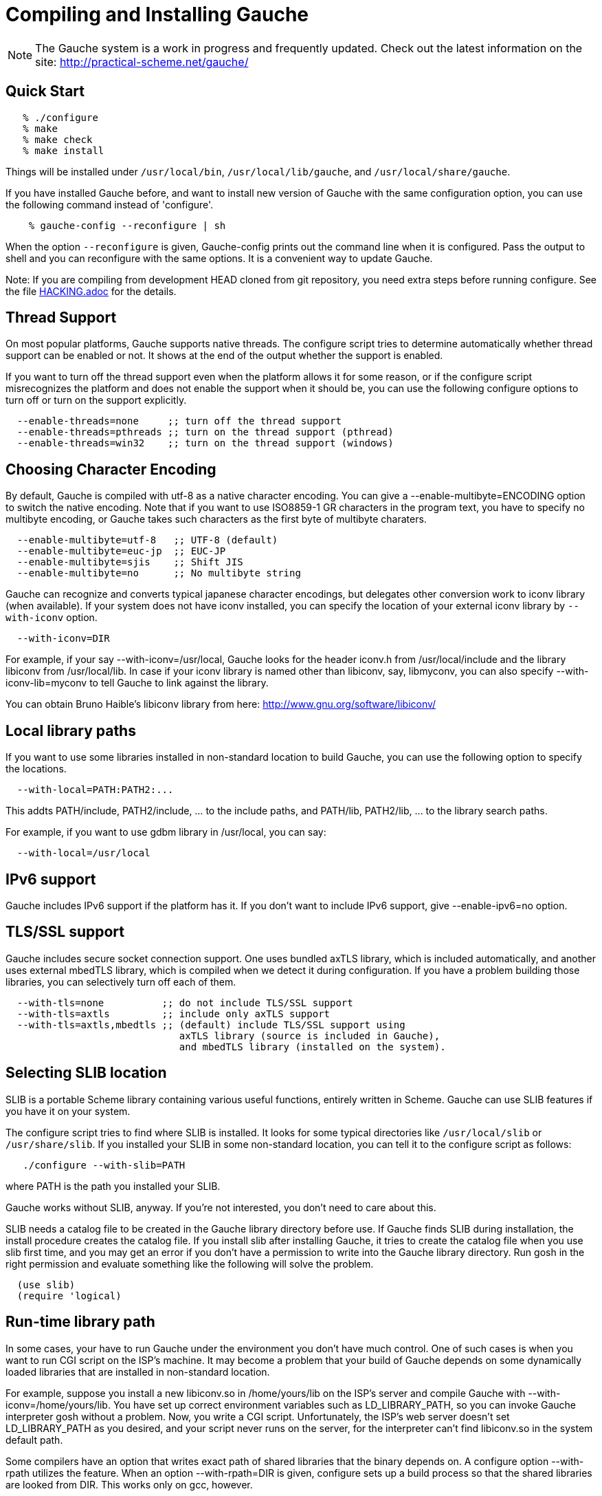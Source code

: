// -*- coding: utf-8 -*-
ifdef::lang-JP[]
= Gaucheのコンパイルとインストール
endif::lang-JP[]
ifndef::lang-JP[]
= Compiling and Installing Gauche
endif::lang-JP[]

ifdef::lang-JP[]
NOTE: Gaucheは開発中のシステムで、頻繁に更新しています。次のURLで最新の
情報が得られます:
endif::lang-JP[]
ifndef::lang-JP[]
NOTE: The Gauche system is a work in progress and frequently updated.
Check out the latest information on the site:
endif::lang-JP[]
  http://practical-scheme.net/gauche/


ifdef::lang-JP[]
== 簡単な方法
endif::lang-JP[]
ifndef::lang-JP[]
== Quick Start
endif::lang-JP[]

[source,console]
----
   % ./configure
   % make
   % make check
   % make install
----

ifdef::lang-JP[]
これで、Gaucheシステムが `/usr/local/bin`, `/usr/local/lib/gauche` 及び
`/usr/local/share/gauche` 以下にインストールされます。
endif::lang-JP[]
ifndef::lang-JP[]
Things will be installed under `/usr/local/bin`, `/usr/local/lib/gauche`,
and `/usr/local/share/gauche`.
endif::lang-JP[]

ifdef::lang-JP[]
既にGaucheがインストールされているシステムで、
全く同じconfigurationオプションで新しいバージョンのGaucheをインストール
する場合、configure の代わりに次のコマンドを使うこともできます。
endif::lang-JP[]
ifndef::lang-JP[]
If you have installed Gauche before, and want to install
new version of Gauche with the same configuration option,
you can use the following command instead of 'configure'.
endif::lang-JP[]

[source,console]
    % gauche-config --reconfigure | sh

ifdef::lang-JP[]
`--reconfigure` オプションが与えられると、gauche-configは現在
インストールされているGaucheがconfigureされた時のコマンドラインを
標準出力に書き出します。それをシェルに評価させれば、同じオプションで
configureすることができます。Gaucheをアップデートする場合に便利です。
endif::lang-JP[]
ifndef::lang-JP[]
When the option `--reconfigure` is given, Gauche-config prints out
the command line when it is configured.   Pass the output to
shell and you can reconfigure with the same options.  It is a
convenient way to update Gauche.
endif::lang-JP[]

ifdef::lang-JP[]
注: gitレポジトリの開発版HEADをコンパイルする場合は、configureを
走らせる前にいくつか準備が必要です。詳しくは link:HACKING.adoc[] ファイルを参照して
ください。
endif::lang-JP[]
ifndef::lang-JP[]
Note: If you are compiling from development HEAD cloned from
git repository, you need extra steps before running configure.
See the file link:HACKING.adoc[] for the details.
endif::lang-JP[]

ifdef::lang-JP[]
== スレッドサポート
endif::lang-JP[]
ifndef::lang-JP[]
== Thread Support
endif::lang-JP[]

ifdef::lang-JP[]
主要なプラットフォームの多くで、Gaucheはネイティブスレッドをサポートします。
スレッドが使用可能かどうかはconfigure時に自動判定されます。
スレッドサポートが有効かどうかはconfigureスクリプトの出力の最後に表示されます。
endif::lang-JP[]
ifndef::lang-JP[]
On most popular platforms, Gauche supports native threads.
The configure script tries to determine automatically whether thread
support can be enabled or not.  It shows at the end of the output
whether the support is enabled.
endif::lang-JP[]

ifdef::lang-JP[]
何らかの理由で、スレッドサポートが可能なプラットフォームでそれを無効にしたい場合、
あるいは本来可能であるはずなのにconfigureスクリプトが判定を間違えて有効になっていない
場合には、次のconfigureオプションで強制的にスレッドサポートの有効/無効を
切り替えることができます。
endif::lang-JP[]
ifndef::lang-JP[]
If you want to turn off the thread support even when the platform
allows it for some reason, or if the configure script misrecognizes the
platform and does not enable the support when it should be, you can use
the following configure options to turn off or turn on the support
explicitly.
endif::lang-JP[]

[source]
----
  --enable-threads=none     ;; turn off the thread support
  --enable-threads=pthreads ;; turn on the thread support (pthread)
  --enable-threads=win32    ;; turn on the thread support (windows)
----


ifdef::lang-JP[]
== 文字エンコーディングの選択
endif::lang-JP[]
ifndef::lang-JP[]
== Choosing Character Encoding
endif::lang-JP[]

ifdef::lang-JP[]
デフォルトでは、Gaucheは内部文字エンコーディングとして`utf-8`を使います。
`--enable-multibyte=ENCODING` というオプションをconfigureに渡すことで、
内部文字エンコーディングを変えることができます。
endif::lang-JP[]
ifndef::lang-JP[]
By default, Gauche is compiled with utf-8 as a native character encoding.
You can give a --enable-multibyte=ENCODING option to switch the native
encoding.   Note that if you want to use ISO8859-1 GR characters in
the program text, you have to specify no multibyte encoding, or
Gauche takes such characters as the first byte of multibyte charaters.
endif::lang-JP[]

[source]
----
  --enable-multibyte=utf-8   ;; UTF-8 (default)
  --enable-multibyte=euc-jp  ;; EUC-JP
  --enable-multibyte=sjis    ;; Shift JIS
  --enable-multibyte=no      ;; No multibyte string
----


ifdef::lang-JP[]
Gaucheは代表的な日本語文字エンコーディングを認識し変換することが
できますが、それ以外のエンコーディングに関しては、iconvが利用可能で
あればそれを利用して変換を行います。
iconvが標準でインストールされていないシステムでは、
`--with-iconv`オプションで外部のiconvライブラリを利用することができます。
endif::lang-JP[]
ifndef::lang-JP[]
Gauche can recognize and converts typical japanese character
encodings, but delegates other conversion work to iconv library
(when available).   If your system does not have iconv installed,
you can specify the location of your external
iconv library by `--with-iconv` option.
endif::lang-JP[]

[source]
  --with-iconv=DIR


ifdef::lang-JP[]
例えば `--with-iconv=/usr/local` とすれば、Gaucheは`iconv.h`を`/usr/local/include`
から、`libiconv`を`/usr/local/lib`から探します。もしあなたのiconvライブラリが
libiconv以外の名前 (libmyconvとか) だったとしたら、
--with-iconv-lib=myconv というオプションも指定して下さい。

外部のiconvライブラリとしては、Bruno Haible氏のlibiconvが以下から入手可能です。
endif::lang-JP[]
ifndef::lang-JP[]
For example, if your say --with-iconv=/usr/local, Gauche looks
for the header iconv.h from /usr/local/include and the library
libiconv from /usr/local/lib.
In case if your iconv library is named other than libiconv, say,
libmyconv, you can also specify --with-iconv-lib=myconv to tell
Gauche to link against the library.

You can obtain Bruno Haible's libiconv library from here:
endif::lang-JP[]
http://www.gnu.org/software/libiconv/


ifdef::lang-JP[]
== ローカルライブラリパス
endif::lang-JP[]
ifndef::lang-JP[]
== Local library paths
endif::lang-JP[]

ifdef::lang-JP[]
Gaucheのビルドに、標準でない場所にインストールされているライブラリを
使用したい場合、次のオプションでその場所を指定することができます。

[source]
--with-local=PATH:PATH2:...

これで、PATH/include、PATH2/include、... がインクルードパスに、
PATH/lib、PATH2/lib、... がライブラリサーチパスに追加されます。

例えば、/usr/localにインストールされたgdbmライブラリを使用したい
場合は次のようにします。

[source]
  --with-local=/usr/local
endif::lang-JP[]
ifndef::lang-JP[]
If you want to use some libraries installed in non-standard location
to build Gauche, you can use the following option to specify the
locations.

[source]
  --with-local=PATH:PATH2:...

This addts PATH/include, PATH2/include, ... to the include paths,
and PATH/lib, PATH2/lib, ... to the library search paths.

For example, if you want to use gdbm library in /usr/local,
you can say:

[source]
  --with-local=/usr/local
endif::lang-JP[]


ifdef::lang-JP[]
== IPv6サポート
endif::lang-JP[]
ifndef::lang-JP[]
== IPv6 support
endif::lang-JP[]

ifdef::lang-JP[]
GaucheはプラットフォームでIPv6がサポートされていればそれを使えるように
コンパイルされますが、何らかの事情でIPv6を全く使わないバージョンが必要で
あれば、--enable-ipv6=no を指定してください。
endif::lang-JP[]
ifndef::lang-JP[]
Gauche includes IPv6 support if the platform has it.  If you
don't want to include IPv6 support, give --enable-ipv6=no option.
endif::lang-JP[]


ifdef::lang-JP[]
== TLS/SSL のサポート
endif::lang-JP[]
ifndef::lang-JP[]
== TLS/SSL support
endif::lang-JP[]

ifdef::lang-JP[]
Gaucheにはセキュアソケット通信のサポートが組み込まれています。ひとつは
バンドルされたaxTLSライブラリを使うもので、それは自動的に含まれます。
もうひとつは外部のmbedTLSライブラリを使うもので、そちらはconfigure時に
ライブラリがみつかればコンパイルされます。もしビルドに不都合が生じてどれかの
ライブラリを外したい場合は、次のオプションで使うライブラリを選べます。
endif::lang-JP[]
ifndef::lang-JP[]
Gauche includes secure socket connection support.  One uses
bundled axTLS library, which is included automatically, and another
uses external mbedTLS library, which is compiled when we detect it
during configuration.  If you have a problem building those libraries,
you can selectively turn off each of them.
endif::lang-JP[]

[source]
----
  --with-tls=none          ;; do not include TLS/SSL support
  --with-tls=axtls         ;; include only axTLS support
  --with-tls=axtls,mbedtls ;; (default) include TLS/SSL support using
                              axTLS library (source is included in Gauche),
                              and mbedTLS library (installed on the system).
----

ifdef::lang-JP[]
== SLIBの場所
endif::lang-JP[]
ifndef::lang-JP[]
== Selecting SLIB location
endif::lang-JP[]

ifdef::lang-JP[]
SLIBは、ポータブルなSchemeライブラリで、いろいろ便利な機能が
完全にSchemeで書かれています。GaucheはSLIBがインストールされていれば
その機能を利用することができます。
endif::lang-JP[]
ifndef::lang-JP[]
SLIB is a portable Scheme library containing various useful functions,
entirely written in Scheme.  Gauche can use SLIB features if you have
it on your system.
endif::lang-JP[]

ifdef::lang-JP[]
configureスクリプトは、 `/usr/local/slib` や `/usr/share/slib` などいくつかの基本的なディレクトリ
からSLIBを自動的に探します。もしあなたのSLIBシステムが標準的ではない場所に
インストールされていたら、次のオプションでその場所を指定してください。
endif::lang-JP[]
ifndef::lang-JP[]
The configure script tries to find where SLIB is installed.  It looks
for some typical directories like `/usr/local/slib` or `/usr/share/slib`.
If you installed your SLIB in some non-standard location, you can tell
it to the configure script as follows:
endif::lang-JP[]

[source,console]
   ./configure --with-slib=PATH

ifdef::lang-JP[]
ここで、PATHはSLIBがインストールされたパスです。
endif::lang-JP[]
ifndef::lang-JP[]
where PATH is the path you installed your SLIB.
endif::lang-JP[]

ifdef::lang-JP[]
GauchehはSLIB無しでも動作します。SLIBを使う必要がなければ、このオプションは
気にしなくてよいです。
endif::lang-JP[]
ifndef::lang-JP[]
Gauche works without SLIB, anyway.  If you're not interested, you
don't need to care about this.
endif::lang-JP[]

ifdef::lang-JP[]
SLIBは最初に使う前にGaucheのライブラリディレクトリにカタログファイルを
作成します。Gaucheのインストール時に既にSLIBが存在すればインストール
スクリプトがカタログファイルを作成しますが、Gaucheインストール後にSLIB
がインストールされた場合、最初にSLIBを使おうとした時点でカタログファイルが
作成されます。この時、Gauche使用者がライブラリディレクトリに書き込み権限を
持っていないとエラーとなります。書き込み権限を持つユーザがgoshを起動して
例えば次のような式を評価すればカタログファイルが正しく作られます。
endif::lang-JP[]
ifndef::lang-JP[]
SLIB needs a catalog file to be created in the Gauche library
directory before use.  If Gauche finds SLIB during installation,
the install procedure creates the catalog file.
If you install slib after installing Gauche, it tries to create
the catalog file when you use slib first time, and you may get
an error if you don't have a permission to write into the
Gauche library directory.   Run gosh in the right permission
and evaluate something like the following will solve the problem.
endif::lang-JP[]

[source,scheme]
----
  (use slib)
  (require 'logical)
----


ifdef::lang-JP[]
== 実行時のライブラリパス
endif::lang-JP[]
ifndef::lang-JP[]
== Run-time library path
endif::lang-JP[]

ifdef::lang-JP[]
しばしば、環境のコントロールができない箇所でGaucheを走らせなければならない
場合があります。例えばCGIスクリプトをISPのサーバーで走らせる場合などです。
もし、Gaucheが標準的でない場所にインストールされた共有ライブラリに依存し
ている場合、それが問題となります。

例えば、最新のlibiconv.soを自分でコンパイルして /home/yours/lib に
インストールしたとします。--with-iconv=/home/yours/lib としてconfigure
すれば、Gaucheはあなたのiconvを使うようにコンパイルされます。実行時に適切
な環境変数、例えばLD_LIBRARY_PATHなどを設定しておけば、Gaucheの
インタプリタgoshはlibiconv.soを捜し出すことができます。しかし、
CGIスクリプトはWeb serverによって起動され、Web serverはLD_LIBRARY_PATH
を設定してくれないかもしれません。その場合、goshはlibiconv.soが見つけられずに
起動に失敗するかもしれません。

コンパイラによっては、プログラムが依存している共有ライブラリのパスをプログラム
本体に書き込んでしまえるオプションを持っています。configureの --with-rpath
オプションはそれを利用します。--with-rpath=DIRとすると、実行時にDIRから
共有ライブラリを探すような設定になります。このオプションは今のところgccでしか
動作しません。
endif::lang-JP[]
ifndef::lang-JP[]
In some cases, your have to run Gauche under the environment
you don't have much control.  One of such cases is when you
want to run CGI script on the ISP's machine.  It may become
a problem that your build of Gauche depends on some dynamically
loaded libraries that are installed in non-standard location.

For example, suppose you install a new libiconv.so in /home/yours/lib
on the ISP's server and compile Gauche with --with-iconv=/home/yours/lib.
You have set up correct environment variables such as LD_LIBRARY_PATH,
so you can invoke Gauche interpreter gosh without a problem.  Now,
you write a CGI script.   Unfortunately, the ISP's web server
doesn't set LD_LIBRARY_PATH as you desired, and your script never
runs on the server, for the interpreter can't find libiconv.so
in the system default path.

Some compilers have an option that writes exact path of shared
libraries that the binary depends on.  A configure option --with-rpath
utilizes the feature.  When an option --with-rpath=DIR is given,
configure sets up a build process so that the shared libraries
are looked from DIR.   This works only on gcc, however.
endif::lang-JP[]


ifdef::lang-JP[]
== インストール先の指定
endif::lang-JP[]
ifndef::lang-JP[]
== Customizing install location
endif::lang-JP[]

ifdef::lang-JP[]
次のようにconfigureスクリプトを起動することにより、インストール先の
ディレクトリを指定できます。
endif::lang-JP[]
ifndef::lang-JP[]
Call configure with those parameters to specify where to install.
endif::lang-JP[]

   % ./configure --prefix=$PREFIX  --exec-prefix=$EXEC_PREFIX


ifdef::lang-JP[]
--prefix オプションが指定されなければ、 /usr/local が指定されたものとみなされます。
--exec-prefix オプションが指定されなければ、EXEC_PREFIXはPREFIXと同じものに
なります。
endif::lang-JP[]
ifndef::lang-JP[]
If --prefix option is omitted, /usr/local is assumed as PREFIX.
If --exec-prefix option is omitted, EXEC_PREFIX is set the same as PREFIX.
endif::lang-JP[]


ifdef::lang-JP[]
インストールされるファイルの内訳は以下の通りです。
endif::lang-JP[]
ifndef::lang-JP[]
The files are installed in those locations:
endif::lang-JP[]

  $EXEC_PREFIX/bin/*
ifdef::lang-JP[]
     インタプリタ (gosh) とコンフィグレーションスクリプト (gauche-config)
endif::lang-JP[]
ifndef::lang-JP[]
     The interpreter (gosh) and configuration script (gauche-config).
endif::lang-JP[]

  $EXEC_PREFIX/lib/*
ifdef::lang-JP[]
     ライブラリ (libgauche.a).
endif::lang-JP[]
ifndef::lang-JP[]
     Library (libgauche.a).
endif::lang-JP[]

  $PREFIX/share/gauche/VERSION/include/*
ifdef::lang-JP[]
     libgaucheをリンクするアプリケーションに必要なヘッダーファイル
endif::lang-JP[]
ifndef::lang-JP[]
     Header files required to create applications using libgauche.
endif::lang-JP[]

  $PREFIX/share/gauche/VERSION/lib/*
ifdef::lang-JP[]
     マシンに依存しないSchemeファイル
endif::lang-JP[]
ifndef::lang-JP[]
     Machine-independent Scheme files.
endif::lang-JP[]

  $PREFIX/share/info/*
ifdef::lang-JP[]
     infoファイル
endif::lang-JP[]
ifndef::lang-JP[]
     info files.
endif::lang-JP[]

  $EXEC_PREFIX/lib/gauche/VERSION/ARCHITECTURE/*
ifdef::lang-JP[]
     マシンに依存するファイル (.so, gosh, gauche-config, libgauche.a)
endif::lang-JP[]
ifndef::lang-JP[]
     Machine-dependent files (.so files, gosh, gauche-config, and libgauche.a)
endif::lang-JP[]

  $PREFIX/share/gauche/site/lib/*
  $EXEC_PREFIX/lib/gauche/site/VERSION/ARCHITECTURE/*
ifdef::lang-JP[]
     ユーザが独自にインストールするマシン非依存／依存ファイルのデフォルトの置き場所。
endif::lang-JP[]
ifndef::lang-JP[]
     These are default locations where user installed machine-indenpedent/
     dependent files will go.
endif::lang-JP[]


ifdef::lang-JP[]
== 最適化オプション
endif::lang-JP[]
ifndef::lang-JP[]
== Optimization options
endif::lang-JP[]


ifdef::lang-JP[]
Make時に、makeマクロOPTFLAGSを用いて追加のコンパイルオプションを指定すること
ができます。configureが設定するOPTFLAGS以外のオプションを試したい場合は
次のようにmakeを走らせて下さい。
endif::lang-JP[]
ifndef::lang-JP[]
You can pass extra options at make time, using make macro OPTFLAGS.
'Configure' sets a default, but if you want to explore different
options, just run 'make' as follows:
endif::lang-JP[]

[source,console]
  make OPTFLAGS="--some-compiler-option --other-option"


ifdef::lang-JP[]
== アンインストール
endif::lang-JP[]
ifndef::lang-JP[]
== Uninstallation
endif::lang-JP[]

ifdef::lang-JP[]
インストールされたGaucheソフトウェアを取り除くには、ソースツリーのトップ
ディレクトリで

[source,console]
  make uninstall

として下さい。
endif::lang-JP[]
ifndef::lang-JP[]
You can remove installed Gauche software by running

[source,console]
  make uninstall

on top of the source tree.
endif::lang-JP[]


ifdef::lang-JP[]
== クロスコンパイル
endif::lang-JP[]
ifndef::lang-JP[]
== Cross compilation
endif::lang-JP[]

ifdef::lang-JP[]
Gaucheはautotool標準のクロスコンパイルをサポートしています。
つまり、'configure'スクリプトに--buildと--hostオプションを与えて
makeするだけです (クロス開発に必要なツールはもちろんインストールされているとします)。
ただ、二つばかり気をつけることがあります。
endif::lang-JP[]
ifndef::lang-JP[]
Gauche supports autotools-standard cross compilation, that is,
you give --build and --host option to 'configure' script and
just make (assuming you have appropriate cross development tools).
There are a couple of caveats, though.
endif::lang-JP[]

ifdef::lang-JP[]
- クロスコンパイルしようとしているのと同じバージョンのGaucheをビルドマシンに
  インストールしておいてください。

  通常のビルドでは、Gaucheは作ったばかりの'gosh'を使ってext/以下の拡張
  ライブラリをビルドします。クロスコンパイル時には、作ったばかりの'gosh'は
  ビルドマシンでは実行できないので、既にビルドマシンにインストールされている
  goshを使うことになります。

- ./configureに--with-libatomic-ops=no オプションが必要かもしれません。

  このオプションをつけることで、システムにインストールされているlibatomic_ops
  ではなく同梱されたソースを使うようになります。どうもconfigureスクリプトが
  ビルドシステム用のlibatomic_opsをホスト用と誤認するケースがあるようです。
endif::lang-JP[]
ifndef::lang-JP[]
- You have to have the same version of Gauche that you're trying to
  cross-compile on the build machine.

  In normal build, Gauche uses freshly built 'gosh' to compile
  extension libraries (under ext/).  While cross compiling we can't run
  freshly built 'gosh' on the build machine, so we rely on the 'gosh' already
  installed on it.

- You may need --with-libatomic-ops=no option for ./configure

  The option forces Gauche to use bundled libatomic_ops source instead
  of system provided one.  We noticed that ./configure may misunderstood
  the build system's libatmic_ops as the host system's.
endif::lang-JP[]

ifdef::lang-JP[]
例として、次のコマンドラインで、Windows (mingw-w64 32bit) 用バイナリを
あなたのシステム上でクロスコンパイルできます:
endif::lang-JP[]
ifndef::lang-JP[]
For example, the following command line is to cross build on your machine
for Windows (mingw-w64 32bit):
endif::lang-JP[]

[source,console]
----
  $ ./configure --build=`./config.guess` \
                --host=i686-w64-mingw32 \
                --with-libatomic-ops=no \
                --prefix=/usr/local
----

ifdef::lang-JP[]
== 機種依存の情報
endif::lang-JP[]
ifndef::lang-JP[]
== Machine-dependent information
endif::lang-JP[]


ifdef::lang-JP[]
* MacOS X - 10.2.x以前のバージョンでは、dlcompatライブラリ(libdl)が
      インストールされていることが必要です。http://fink.sourceforge.netから
      ダウンロードできます。10.3以降では必要ありません。システム標準の
      場所以外にdlcompatライブラリをインストールした場合は、configureの
      --with-localオプションで場所を指定して下さい。
      また、GCがpthreadsを要求するようになったので、--enable-threads=pthreads
      も必要です。
      (例：$HOME/include に dlfcn.h が、 $HOME/lib に libdl.aがある場合は
+
[source,console]
---- 
./configure --with-local=$HOME --enable-threads=pthreads
----
+
とする)
endif::lang-JP[]
ifndef::lang-JP[]
* MacOS X - For 10.2.x and earlier, you need to install the dlcompat
       library (libdl) from Fink project (http://fink.sourceforge.net)
       before configuring Gauche.   You don't need it if you have OSX
       10.3 or later.   If the dlcompat library is installed in non-standard
       location, you have to tell configure the place by --with-local.
       Besides, GC now requires pthreads on MacOS X, so you need
       --enable-threads=pthreads.
+
       For example, if you have dlfcn.h in $HOME/include and libdl.a
       in $HOME/lib, you should do:
+
[source,console]
----
./configure --with-local=$HOME --enable-threads=pthreads
----
endif::lang-JP[]

ifdef::lang-JP[]
* IRIX with 64bit binary - デフォルトの32bit ABIではなく64bit ABIでコンパイル
       したい場合は次のようにして下さい。
+
[source,console]
----
CC="cc -64" AS="as -64" ./configure
----
endif::lang-JP[]
ifndef::lang-JP[]
* IRIX with 64bit binary - If you want to compile for 64bit ABI instead
       of the default 32bit ABI, run configure like this:
+
[source,console]
----
CC="cc -64" AS="as -64" ./configure
----
endif::lang-JP[]

ifdef::lang-JP[]
* Linux/Crusoe TM5800 - 最近のLinuxでは Crusoe TM5800がi686互換とされる
       ようになったようですが、gc中でi686特有のprefetch命令を使っているところ
       でコンパイルに失敗するという報告がありました。
       この場合は以下のように環境依存の最適化を無効にして下さい。
+
[source,console]
----
./configure --disable-heuristic-optimization
----
endif::lang-JP[]
ifndef::lang-JP[]
* Linux/Crusoe TM5800 - It is reported that recent Linux kernel thinks
       TM5800 as i686-compatible, and compilation of Gauche fails at
       gc where the i686's prefetch instruction is used.
       If you want to disable this machine-dependent heuristic optimization,
       run configure like this:
+
[source,console]
----
./configure --disable-heuristic-optimization
----
endif::lang-JP[]
